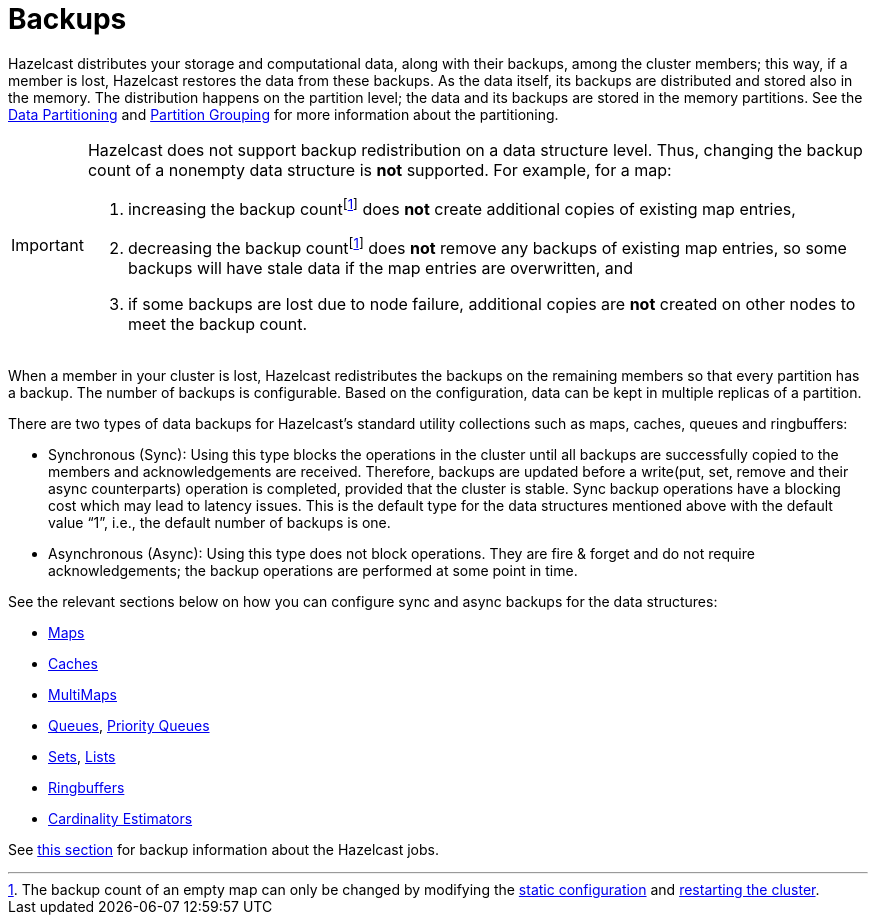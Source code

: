 = Backups

Hazelcast distributes your storage and computational data, along with their backups,
among the cluster members; this way, if a member is lost, Hazelcast restores the data from these backups.
As the data itself, its backups are distributed and stored also in the memory.
The distribution happens on the partition level; the data and its backups are stored in the
memory partitions. See the xref:overview:data-partitioning.adoc[Data Partitioning] and xref:clusters:partition-group-configuration.adoc[Partition Grouping]
for more information about the partitioning.

[IMPORTANT]
====
Hazelcast does not support backup redistribution on a data structure level. Thus, changing the backup count of a nonempty data structure is **not** supported. For example, for a map:

1. increasing the backup countfootnote:change-backup-count[The backup count of an empty map can only be changed by modifying the xref:configuration:understanding-configuration.adoc#static-configuration[static configuration] and xref:maintain-cluster:restart-cluster.adoc[restarting the cluster].] does **not** create additional copies of existing map entries,
2. decreasing the backup countfootnote:change-backup-count[] does **not** remove any backups of existing map entries, so some backups will have stale data if the map entries are overwritten, and
3. if some backups are lost due to node failure, additional copies are **not** created on other nodes to meet the backup count.
====

When a member in your cluster is lost, Hazelcast redistributes the backups
on the remaining members so that every partition has a backup.
The number of backups is configurable.
Based on the configuration, data can be kept in multiple replicas of a partition.

There are two types of data backups for Hazelcast’s standard utility collections
such as maps, caches, queues and ringbuffers:

* Synchronous (Sync): Using this type blocks the operations in the cluster until all
backups are successfully copied to the members and acknowledgements are received.
Therefore, backups are updated before a write(put, set, remove and their async
counterparts) operation is completed, provided that the cluster is stable.
Sync backup operations have a blocking cost which may lead to latency issues.
This is the default type for the data structures mentioned above with the default
value “1”, i.e., the default number of backups is one.
* Asynchronous (Async): Using this type does not block operations.
They are fire & forget and do not require acknowledgements; the backup operations
are performed at some point in time.

See the relevant sections below on how you can configure sync and async backups
for the data structures:

* xref:data-structures:backing-up-maps.adoc[Maps]
* xref:jcache:icache.adoc#icache-configuration[Caches]
* xref:data-structures:multimap.adoc#configuring-multimap[MultiMaps]
* xref:data-structures:queue.adoc#configuring-queue[Queues], xref:data-structures:priority-queue.adoc[Priority Queues]
* xref:data-structures:set.adoc#configuring-set[Sets], xref:data-structures:list.adoc#configuring-list[Lists]
* xref:data-structures:ringbuffer.adoc#backing-up-ringbuffer[Ringbuffers]
* xref:data-structures:cardinality-estimator-service.adoc[Cardinality Estimators]

See xref:fault-tolerance:fault-tolerance.adoc[this section] for backup information about the Hazelcast jobs.

